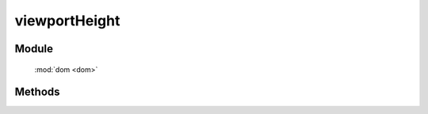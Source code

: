 ﻿.. currentmodule:: dom


viewportHeight
=================================

Module
-----------------------------------------------

  :mod:`dom <dom>`


Methods
-----------------------------------------------

.. function:: viewportHeight

    | Number **viewportHeight** ()
    | 获取当前可视区域(viewport)的高度值.
    
    :returns: 当前可视区域(viewport)的高度值.
    :rtype: Number